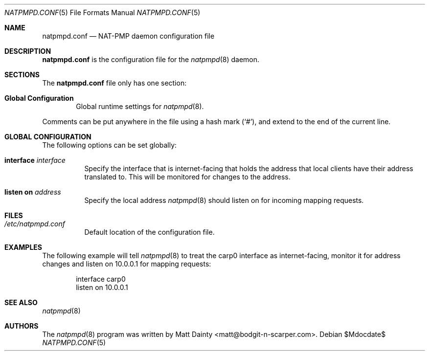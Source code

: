 .\"
.\" Copyright (c) 2014 Matt Dainty <matt@bodgit-n-scarper.com>
.\"
.\" Permission to use, copy, modify, and distribute this software for any
.\" purpose with or without fee is hereby granted, provided that the above
.\" copyright notice and this permission notice appear in all copies.
.\"
.\" THE SOFTWARE IS PROVIDED "AS IS" AND THE AUTHOR DISCLAIMS ALL WARRANTIES
.\" WITH REGARD TO THIS SOFTWARE INCLUDING ALL IMPLIED WARRANTIES OF
.\" MERCHANTABILITY AND FITNESS. IN NO EVENT SHALL THE AUTHOR BE LIABLE FOR
.\" ANY SPECIAL, DIRECT, INDIRECT, OR CONSEQUENTIAL DAMAGES OR ANY DAMAGES
.\" WHATSOEVER RESULTING FROM LOSS OF USE, DATA OR PROFITS, WHETHER IN AN
.\" ACTION OF CONTRACT, NEGLIGENCE OR OTHER TORTIOUS ACTION, ARISING OUT OF
.\" OR IN CONNECTION WITH THE USE OR PERFORMANCE OF THIS SOFTWARE.
.\"
.Dd $Mdocdate$
.Dt NATPMPD.CONF 5
.Os
.Sh NAME
.Nm natpmpd.conf
.Nd NAT-PMP daemon configuration file
.Sh DESCRIPTION
.Nm
is the configuration file for the
.Xr natpmpd 8
daemon.
.Sh SECTIONS
The
.Nm
file only has one section:
.Bl -tag -width xxxx
.It Sy Global Configuration
Global runtime settings for
.Xr natpmpd 8 .
.El
.Pp
Comments can be put anywhere in the file using a hash mark
.Pq Sq # ,
and extend to the end of the current line.
.Sh GLOBAL CONFIGURATION
The following options can be set globally:
.Pp
.Bl -tag -width Ds -compact
.It Ic interface Ar interface
Specify the interface that is internet-facing that holds the address that
local clients have their address translated to.
This will be monitored for changes to the address.
.Pp
.It Ic listen on Ar address
Specify the local address
.Xr natpmpd 8
should listen on for incoming mapping requests.
.El
.Sh FILES
.Bl -tag -compact
.It Pa /etc/natpmpd.conf
Default location of the configuration file.
.El
.Sh EXAMPLES
The following example will tell
.Xr natpmpd 8
to treat the carp0 interface as internet-facing, monitor it for address
changes and listen on 10.0.0.1 for mapping requests:
.Bd -literal -offset indent
interface carp0
listen on 10.0.0.1
.Ed
.Sh SEE ALSO
.Xr natpmpd 8
.Sh AUTHORS
The
.Xr natpmpd 8
program was written by
.An Matt Dainty Aq matt@bodgit-n-scarper.com .
